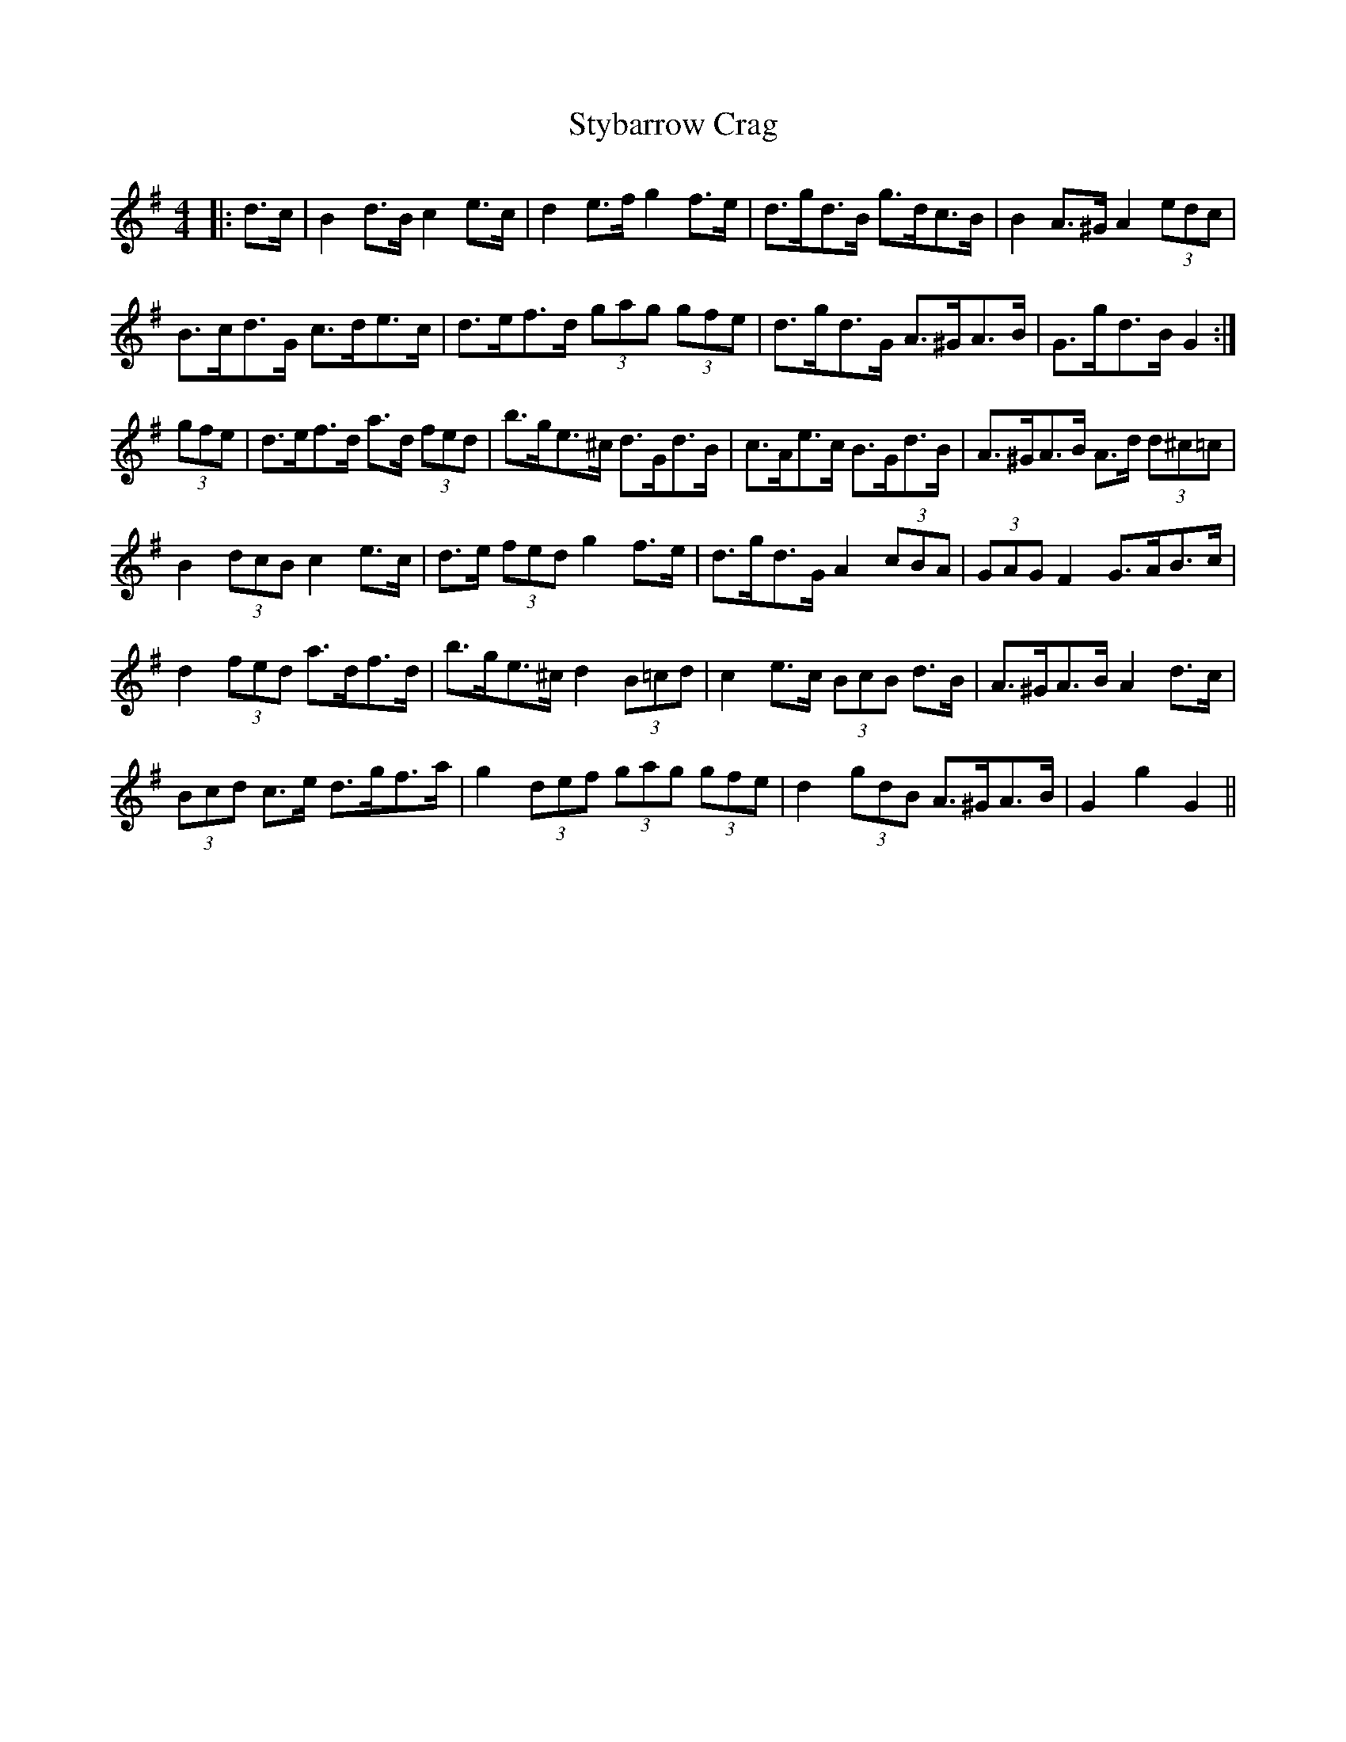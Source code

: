 X: 38790
T: Stybarrow Crag
R: hornpipe
M: 4/4
K: Gmajor
|:d>c|B2 d>B c2 e>c|d2 e>f g2 f>e|d>gd>B g>dc>B|B2 A>^G A2 (3edc|
B>cd>G c>de>c|d>ef>d (3gag (3gfe|d>gd>G A>^GA>B|G>gd>B G2:|
(3gfe|d>ef>d a>d (3fed|b>ge>^c d>Gd>B|c>Ae>c B>Gd>B|A>^GA>B A>d (3d^c=c|
B2 (3dcB c2 e>c|d>e (3fed g2 f>e|d>gd>G A2 (3cBA|(3GAG F2 G>AB>c|
d2 (3fed a>df>d|b>ge>^c d2 (3B=cd|c2 e>c (3BcB d>B|A>^GA>B A2 d>c|
(3Bcd c>e d>gf>a|g2 (3def (3gag (3gfe|d2 (3gdB A>^GA>B|G2 g2 G2||

